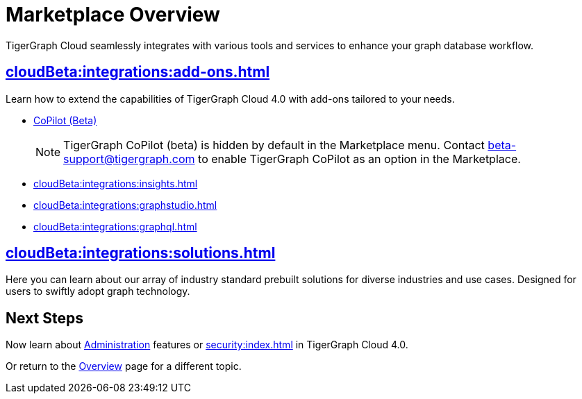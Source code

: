 = Marketplace Overview
:experimental:

TigerGraph Cloud seamlessly integrates with various tools and services to enhance your graph database workflow.

== xref:cloudBeta:integrations:add-ons.adoc[]

Learn how to extend the capabilities of TigerGraph Cloud 4.0 with add-ons tailored to your needs.

* xref:cloudBeta:explore-graph:copilot-enablement.adoc[CoPilot (Beta)]
+
[NOTE]
====
TigerGraph CoPilot (beta) is hidden by default in the Marketplace menu.
Contact beta-support@tigergraph.com to enable TigerGraph CoPilot as an option in the Marketplace.
====
* xref:cloudBeta:integrations:insights.adoc[]
* xref:cloudBeta:integrations:graphstudio.adoc[]
* xref:cloudBeta:integrations:graphql.adoc[]

== xref:cloudBeta:integrations:solutions.adoc[]

Here you can learn about our array of industry standard prebuilt solutions for diverse industries and use cases.
Designed for users to swiftly adopt graph technology.

== Next Steps

Now learn about xref:administration:index.adoc[Administration] features or xref:security:index.adoc[] in TigerGraph Cloud 4.0.

Or return to the xref:cloudBeta:overview:index.adoc[Overview] page for a different topic.
